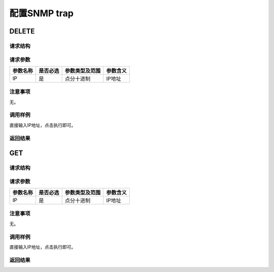 配置SNMP trap
=======================================

DELETE
---------------------------------------

请求结构
+++++++++++++++++++++++++++++++++++++++


请求参数
+++++++++++++++++++++++++++++++++++++++

============  ==========  ===============   =============== 
参数名称       是否必选    参数类型及范围    参数含义
============  ==========  ===============   =============== 
IP            是          点分十进制          IP地址
============  ==========  ===============   =============== 


注意事项
+++++++++++++++++++++++++++++++++++++++
无。

调用样例
+++++++++++++++++++++++++++++++++++++++
直接输入IP地址，点击执行即可。

返回结果
+++++++++++++++++++++++++++++++++++++++

GET
---------------------------------------

请求结构
+++++++++++++++++++++++++++++++++++++++


请求参数
+++++++++++++++++++++++++++++++++++++++

============  ==========  ===============   =============== 
参数名称       是否必选    参数类型及范围    参数含义
============  ==========  ===============   =============== 
IP            是          点分十进制          IP地址
============  ==========  ===============   =============== 

注意事项
+++++++++++++++++++++++++++++++++++++++
无。

调用样例
+++++++++++++++++++++++++++++++++++++++
直接输入IP地址，点击执行即可。

返回结果
+++++++++++++++++++++++++++++++++++++++